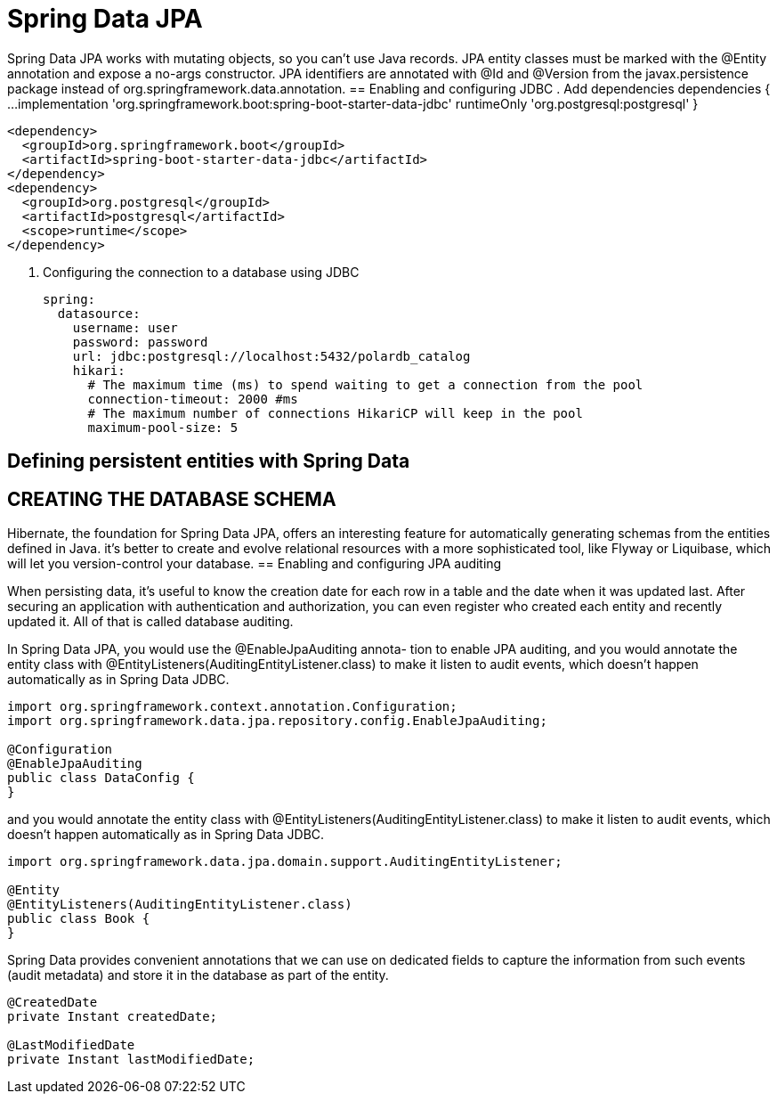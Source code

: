 = Spring Data JPA
:figures: 11-development/02-spring/02-data/spring-data-jpa

Spring Data JPA works with mutating objects, so you can't use Java
records. JPA entity classes must be marked with the @Entity annotation and
expose a no-args constructor. JPA identifiers are annotated with @Id and
@Version from the javax.persistence package instead of org.springframework.data.annotation.
== Enabling and configuring JDBC 
. Add dependencies
  dependencies {
  ...
  implementation 'org.springframework.boot:spring-boot-starter-data-jdbc'
  runtimeOnly 'org.postgresql:postgresql'
  }

  <dependency>
    <groupId>org.springframework.boot</groupId>
    <artifactId>spring-boot-starter-data-jdbc</artifactId>
  </dependency>
  <dependency>
    <groupId>org.postgresql</groupId>
    <artifactId>postgresql</artifactId>
    <scope>runtime</scope>
  </dependency>

. Configuring the connection to a database using JDBC

  spring:
    datasource:
      username: user
      password: password
      url: jdbc:postgresql://localhost:5432/polardb_catalog
      hikari:
        # The maximum time (ms) to spend waiting to get a connection from the pool
        connection-timeout: 2000 #ms
        # The maximum number of connections HikariCP will keep in the pool
        maximum-pool-size: 5

== Defining persistent entities with Spring Data

== CREATING THE DATABASE SCHEMA
Hibernate, the foundation for Spring Data JPA, offers an interesting
feature for automatically generating schemas from the entities defined in
Java. it’s better to create
and evolve relational resources with a more sophisticated tool, like Flyway or Liquibase,
which will let you version-control your database. 
== Enabling and configuring JPA auditing

When persisting data, it's useful to know the creation date for each row in a table and
the date when it was updated last. After securing an application with authentication
and authorization, you can even register who created each entity and recently updated
it. All of that is called database auditing.

In Spring Data JPA, you would use the @EnableJpaAuditing annota-
tion to enable JPA auditing, and you would annotate the entity class with
@EntityListeners(AuditingEntityListener.class) to make it listen to audit
events, which doesn’t happen automatically as in Spring Data JDBC.


[,java]
----
import org.springframework.context.annotation.Configuration;
import org.springframework.data.jpa.repository.config.EnableJpaAuditing;

@Configuration
@EnableJpaAuditing
public class DataConfig {
}
----

and you would annotate the entity class with @EntityListeners(AuditingEntityListener.class) to make it listen to audit events, which doesn't happen automatically as in Spring Data JDBC.

[,java]
----
import org.springframework.data.jpa.domain.support.AuditingEntityListener;

@Entity
@EntityListeners(AuditingEntityListener.class)
public class Book {
}
----

Spring Data provides convenient annotations that we can use on dedicated fields to capture the information from such events (audit
metadata) and store it in the database as part of the entity.

[,java]
----
@CreatedDate
private Instant createdDate;

@LastModifiedDate
private Instant lastModifiedDate;
----



